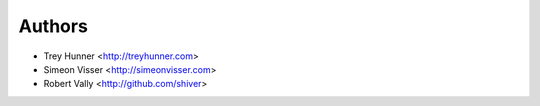 Authors
=======

- Trey Hunner <http://treyhunner.com>
- Simeon Visser <http://simeonvisser.com>
- Robert Vally <http://github.com/shiver>

